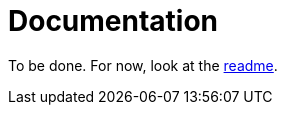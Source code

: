 = Documentation
:page-layout: page-fullwidth
:page-permalink: /documentation/tutorial/

To be done.
For now, look at the https://github.com/antoyo/relm[readme].
